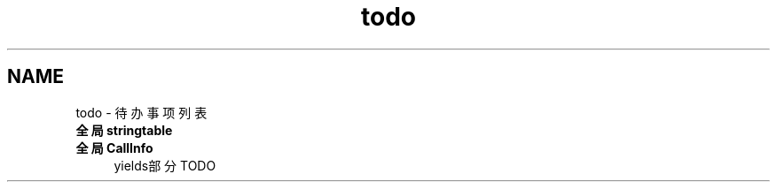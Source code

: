 .TH "todo" 3 "2020年 九月 8日 星期二" "Lua_Docmention" \" -*- nroff -*-
.ad l
.nh
.SH NAME
todo \- 待办事项列表 

.IP "\fB全局 \fBstringtable\fP \fP" 1c
  
.IP "\fB全局 \fBCallInfo\fP \fP" 1c
yields部分 TODO 
.PP


